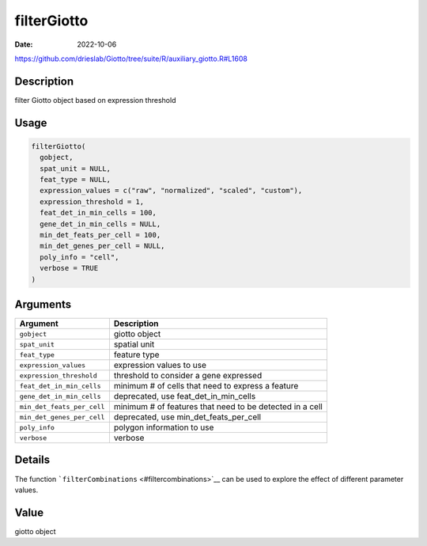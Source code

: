 ============
filterGiotto
============

:Date: 2022-10-06

https://github.com/drieslab/Giotto/tree/suite/R/auxiliary_giotto.R#L1608

Description
===========

filter Giotto object based on expression threshold

Usage
=====

.. code:: r

   filterGiotto(
     gobject,
     spat_unit = NULL,
     feat_type = NULL,
     expression_values = c("raw", "normalized", "scaled", "custom"),
     expression_threshold = 1,
     feat_det_in_min_cells = 100,
     gene_det_in_min_cells = NULL,
     min_det_feats_per_cell = 100,
     min_det_genes_per_cell = NULL,
     poly_info = "cell",
     verbose = TRUE
   )

Arguments
=========

+-------------------------------+--------------------------------------+
| Argument                      | Description                          |
+===============================+======================================+
| ``gobject``                   | giotto object                        |
+-------------------------------+--------------------------------------+
| ``spat_unit``                 | spatial unit                         |
+-------------------------------+--------------------------------------+
| ``feat_type``                 | feature type                         |
+-------------------------------+--------------------------------------+
| ``expression_values``         | expression values to use             |
+-------------------------------+--------------------------------------+
| ``expression_threshold``      | threshold to consider a gene         |
|                               | expressed                            |
+-------------------------------+--------------------------------------+
| ``feat_det_in_min_cells``     | minimum # of cells that need to      |
|                               | express a feature                    |
+-------------------------------+--------------------------------------+
| ``gene_det_in_min_cells``     | deprecated, use                      |
|                               | feat_det_in_min_cells                |
+-------------------------------+--------------------------------------+
| ``min_det_feats_per_cell``    | minimum # of features that need to   |
|                               | be detected in a cell                |
+-------------------------------+--------------------------------------+
| ``min_det_genes_per_cell``    | deprecated, use                      |
|                               | min_det_feats_per_cell               |
+-------------------------------+--------------------------------------+
| ``poly_info``                 | polygon information to use           |
+-------------------------------+--------------------------------------+
| ``verbose``                   | verbose                              |
+-------------------------------+--------------------------------------+

Details
=======

The function ```filterCombinations`` <#filtercombinations>`__ can be
used to explore the effect of different parameter values.

Value
=====

giotto object
